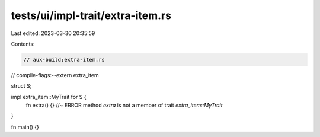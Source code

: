 tests/ui/impl-trait/extra-item.rs
=================================

Last edited: 2023-03-30 20:35:59

Contents:

.. code-block:: rs

    // aux-build:extra-item.rs
// compile-flags:--extern extra_item

struct S;

impl extra_item::MyTrait for S {
    fn extra() {} //~ ERROR method `extra` is not a member of trait `extra_item::MyTrait`
}

fn main() {}



